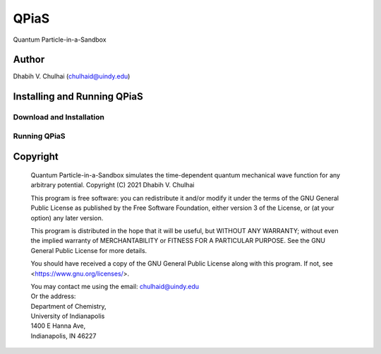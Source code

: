 *****
QPiaS
*****

Quantum Particle-in-a-Sandbox

Author
======
Dhabih V. Chulhai (chulhaid@uindy.edu)

Installing and Running QPiaS
============================

Download and Installation
-------------------------

Running QPiaS
-------------

Copyright
=========

    Quantum Particle-in-a-Sandbox simulates the time-dependent quantum
    mechanical wave function for any arbitrary potential.
    Copyright (C) 2021 Dhabih V. Chulhai

    This program is free software: you can redistribute it and/or modify
    it under the terms of the GNU General Public License as published by
    the Free Software Foundation, either version 3 of the License, or
    (at your option) any later version.

    This program is distributed in the hope that it will be useful,
    but WITHOUT ANY WARRANTY; without even the implied warranty of
    MERCHANTABILITY or FITNESS FOR A PARTICULAR PURPOSE.  See the 
    GNU General Public License for more details.

    You should have received a copy of the GNU General Public License
    along with this program.  If not, see <https://www.gnu.org/licenses/>.

    | You may contact me using the email: chulhaid@uindy.edu
    | Or the address:
    | Department of Chemistry,
    | University of Indianapolis
    | 1400 E Hanna Ave,
    | Indianapolis, IN 46227

